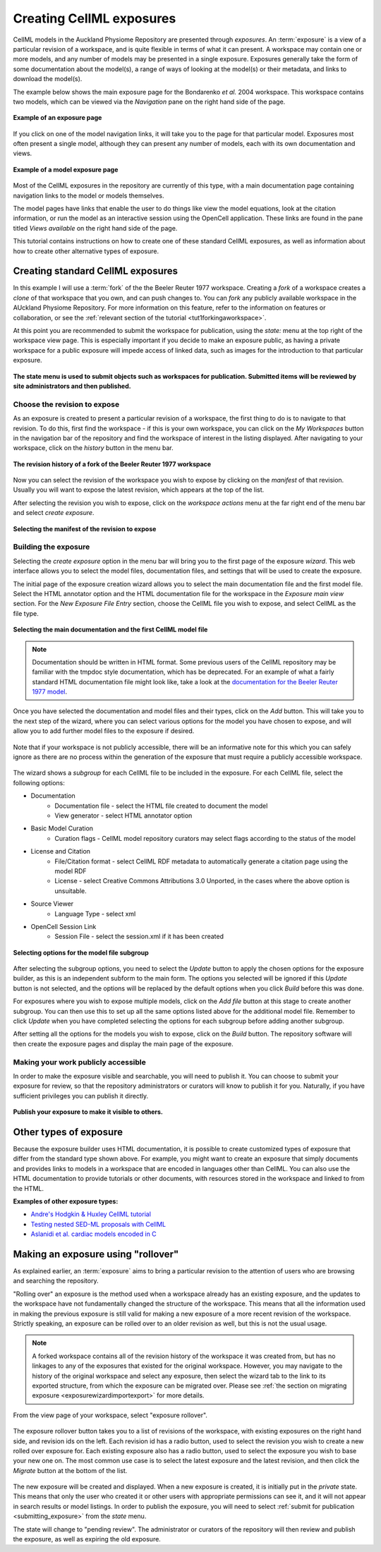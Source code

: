 .. _exposing-cellml:

=========================
Creating CellML exposures
=========================

.. sectionauthor:: Dougal Cowan

CellML models in the Auckland Physiome Repository are presented through
*exposures*. An :term:`exposure` is a view of a particular revision of a
workspace, and is quite flexible in terms of what it can present. A
workspace may contain one or more models, and any number of models may
be presented in a single exposure. Exposures generally take the form of
some documentation about the model(s), a range of ways of looking at the
model(s) or their metadata, and links to download the model(s).

The example below shows the main exposure page for the Bondarenko *et
al.* 2004 workspace. This workspace contains two models, which can be
viewed via the *Navigation* pane on the right hand side of the page.

.. figure:: /images/exposureeg1.png
   :align: center

   **Example of an exposure page**

If you click on one of the model navigation links, it will take you to
the page for that particular model. Exposures most often present a
single model, although they can present any number of models, each with
its own documentation and views.

.. figure:: /images/exposureeg2.png
   :align: center

   **Example of a model exposure page**

Most of the CellML exposures in the repository are currently of this
type, with a main documentation page containing navigation links to the
model or models themselves.

The model pages have links that enable the user to do things like view
the model equations, look at the citation information, or run the model
as an interactive session using the OpenCell application. These links
are found in the pane titled *Views available* on the right hand side of
the page.

This tutorial contains instructions on how to create one of these
standard CellML exposures, as well as information about how to create
other alternative types of exposure.

Creating standard CellML exposures
==================================

In this example I will use a :term:`fork` of the the Beeler Reuter 1977
workspace. Creating a *fork* of a workspace creates a *clone* of that
workspace that you own, and can push changes to. You can *fork* any
publicly available workspace in the AUckland Physiome Repository. For
more information on this feature, refer to the information on features
or collaboration, or see the :ref:`relevant section of the tutorial
<tut1forkingaworkspace>`.

At this point you are recommended to submit the workspace for
publication, using the *state:* menu at the top right of the workspace
view page.  This is especially important if you decide to make an
exposure public, as having a private workspace for a public exposure
will impede access of linked data, such as images for the introduction
to that particular exposure.

.. figure:: /images/submitworkspaceforpublication.png
   :align: center

   **The state menu is used to submit objects such as workspaces for
   publication. Submitted items will be reviewed by site administrators
   and then published.**

.. _createExposureChooseRevision:

Choose the revision to expose
-----------------------------

As an exposure is created to present a particular revision of a
workspace, the first thing to do is to navigate to that revision. To do
this, first find the workspace - if this is your own workspace, you can
click on the *My Workspaces* button in the navigation bar of the
repository and find the workspace of interest in the listing displayed.
After navigating to your workspace, click on the *history* button in the
menu bar.

.. figure:: /images/workspacehistory.png
   :align: center

   **The revision history of a fork of the Beeler Reuter 1977
   workspace**

Now you can select the revision of the workspace you wish to expose by
clicking on the *manifest* of that revision. Usually you will want to
expose the latest revision, which appears at the top of the list.

After selecting the revision you wish to expose, click on the *workspace
actions* menu at the far right end of the menu bar and select *create
exposure*.

.. figure:: /images/revisioncreateexposure.png
   :align: center

   **Selecting the manifest of the revision to expose**

.. _buildingTheExposure:

Building the exposure
---------------------

Selecting the *create exposure* option in the menu bar will bring you to
the first page of the exposure *wizard*. This web interface allows you
to select the model files, documentation files, and settings that will
be used to create the exposure.

The initial page of the exposure creation wizard allows you to select
the main documentation file and the first model file. Select the HTML
annotator option and the HTML documentation file for the workspace in
the *Exposure main view* section. For the *New Exposure File Entry*
section, choose the CellML file you wish to expose, and select CellML as
the file type.

.. figure:: /images/wizard1.png
   :align: center

   **Selecting the main documentation and the first CellML model file**

.. note:: Documentation should be written in HTML format.  
  Some previous users of the CellML repository may be familiar with the
  tmpdoc style documentation, which has be deprecated. For an example of
  what a fairly standard HTML documentation file might look like, take a
  look at the `documentation for the Beeler Reuter 1977 model
  <http://models.cellml.org/workspace/beeler_reuter_1977/file/fdd29a005ffcf9a72d7ef2479cafb864ea1e887a/beeler_reuter_1977_documentation.html>`_.

Once you have selected the documentation and model files and their
types, click on the *Add* button. This will take you to the next step of
the wizard, where you can select various options for the model you have
chosen to expose, and will allow you to add further model files to the
exposure if desired.

.. figure:: /images/wizard2.png
   :align: center

   Note that if your workspace is not publicly accessible, there will
   be an informative note for this which you can safely ignore as there
   are no process within the generation of the exposure that must
   require a publicly accessible workspace.

The wizard shows a *subgroup* for each CellML file to be included in the
exposure.  For each CellML file, select the following options:

- Documentation
   - Documentation file - select the HTML file created to document the
     model
   - View generator - select HTML annotator option
- Basic Model Curation
   - Curation flags - CellML model repository curators may select flags
     according to the status of the model
- License and Citation
   - File/Citation format - select CellML RDF metadata to automatically
     generate a citation page using the model RDF
   - License - select Creative Commons Attributions 3.0 Unported, in the
     cases where the above option is unsuitable.
- Source Viewer
   - Language Type - select xml
- OpenCell Session Link
   - Session File - select the session.xml if it has been created

.. figure:: /images/wizard3.png
   :align: center

   **Selecting options for the model file subgroup**

After selecting the subgroup options, you need to select the *Update*
button to apply the chosen options for the exposure builder, as this is
an independent subform to the main form.  The options you selected will
be ignored if this *Update* button is not selected, and the options will
be replaced by the default options when you click *Build* before this
was done.

For exposures where you wish to expose multiple models, click on the
*Add file* button at this stage to create another subgroup. You can then
use this to set up all the same options listed above for the additional
model file. Remember to click *Update* when you have completed selecting
the options for each subgroup before adding another subgroup.

After setting all the options for the models you wish to expose, click
on the *Build* button. The repository software will then create the
exposure pages and display the main page of the exposure.

.. _submitting_exposure:

Making your work publicly accessible
------------------------------------

In order to make the exposure visible and searchable, you will need to
publish it.  You can choose to submit your exposure for review, so that
the repository administrators or curators will know to publish it for
you.  Naturally, if you have sufficient privileges you can publish it
directly.

.. figure:: /images/exposurepublish.png
   :align: center

   **Publish your exposure to make it visible to others.**

Other types of exposure
=======================

Because the exposure builder uses HTML documentation, it is possible to
create customized types of exposure that differ from the standard type
shown above. For example, you might want to create an exposure that
simply documents and provides links to models in a workspace that are
encoded in languages other than CellML. You can also use the HTML
documentation to provide tutorials or other documents, with resources
stored in the workspace and linked to from the HTML.

**Examples of other exposure types:**

- `Andre's Hodgkin & Huxley CellML tutorial
  <http://models.cellml.org/e/e1>`_
- `Testing nested SED-ML proposals with CellML
  <http://models.cellml.org/e/c2>`_
- `Aslanidi et al. cardiac models encoded in C
  <http://models.cellml.org/e/ca>`_

Making an exposure using "rollover"
===================================

As explained earlier, an :term:`exposure` aims to bring a particular
revision to the attention of users who are browsing and searching the
repository.

"Rolling over" an exposure is the method used when a workspace already
has an existing exposure, and the updates to the workspace have not
fundamentally changed the structure of the workspace.  This means that
all the information used in making the previous exposure is still valid
for making a new exposure of a more recent revision of the workspace.
Strictly speaking, an exposure can be rolled over to an older revision
as well, but this is not the usual usage.

.. note::
   A forked workspace contains all of the revision history of the
   workspace it was created from, but has no linkages to any of the
   exposures that existed for the original workspace.  However, you may
   navigate to the history of the original workspace and select any
   exposure, then select the wizard tab to the link to its exported
   structure, from which the exposure can be migrated over.  Please
   see :ref:`the section on migrating exposure
   <exposurewizardimportexport>` for more details.

From the view page of your workspace, select "exposure rollover".

.. figure:: /images/tut1-rolloverbutton.png
   :align: center

The exposure rollover button takes you to a list of revisions of the
workspace, with existing exposures on the right hand side, and revision
ids on the left. Each revision id has a radio button, used to select the
revision you wish to create a new rolled over exposure for. Each
existing exposure also has a radio button, used to select the exposure
you wish to base your new one on. The most common use case is to select
the latest exposure and the latest revision, and then click the
*Migrate* button at the bottom of the list.

.. figure:: /images/tut1-rolloverlist.png
   :align: center

The new exposure will be created and displayed. When a new exposure is
created, it is initially put in the *private* state. This means that
only the user who created it or other users with appropriate permissions
can see it, and it will not appear in search results or model listings.
In order to publish the exposure, you will need to select :ref:`submit
for publication <submitting_exposure>` from the
*state* menu.

The state will change to "pending review". The administrator or curators
of the repository will then review and publish the exposure, as well as
expiring the old exposure.
